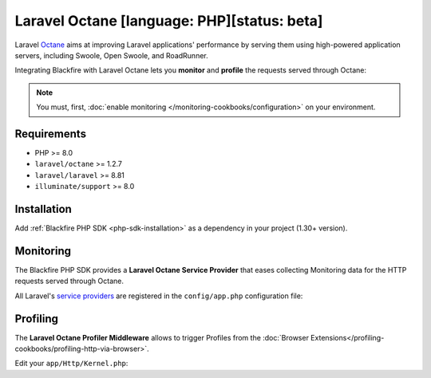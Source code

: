 Laravel Octane [language: PHP][status: beta]
============================================

Laravel `Octane <https://laravel.com/docs/octane>`_ aims at improving Laravel
applications' performance by serving them using high-powered application servers,
including Swoole, Open Swoole, and RoadRunner.

Integrating Blackfire with Laravel Octane lets you **monitor** and **profile** the
requests served through Octane:

.. note::

    You must, first, :doc:`enable monitoring </monitoring-cookbooks/configuration>`
    on your environment.

Requirements
------------

- PHP >= 8.0
- ``laravel/octane`` >= 1.2.7
- ``laravel/laravel`` >= 8.81
- ``illuminate/support`` >= 8.0

Installation
------------

Add :ref:`Blackfire PHP SDK <php-sdk-installation>` as a dependency in your
project (1.30+ version).

Monitoring
----------

The Blackfire PHP SDK provides a **Laravel Octane Service Provider** that eases
collecting Monitoring data for the HTTP requests served through Octane.

All Laravel's `service providers <https://laravel.com/docs/providers>`_ are
registered in the ``config/app.php`` configuration file:

.. code-block:: php
    :emphasize-lines: 4

    'providers' => [
        // Other Service Providers

        \Blackfire\Bridge\Laravel\OctaneServiceProvider::class,
    ],

Profiling
---------

The **Laravel Octane Profiler Middleware** allows to trigger Profiles from the
:doc:`Browser Extensions</profiling-cookbooks/profiling-http-via-browser>`.

Edit your ``app/Http/Kernel.php``:

.. code-block:: php
    :emphasize-lines: 2

    protected $middleware = [
        \Blackfire\Bridge\Laravel\OctaneProfilerMiddleware::class,

        // Other Middlewares
    ];
